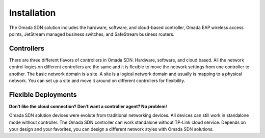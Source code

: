 
Installation
============

The Omada SDN solution includes the hardware, software, and cloud-based controller, Omada EAP wireless access points, JetStream managed business switches, and SafeStream business routers.

Controllers
-----------

There are three different flavors of controllers in Omada SDN. Hardware, software, and cloud based. All the network control logics on different controllers are the same and it is flexible to move the network settings from one controller to another. The basic network domain is a site. A site is a logical network domain and usually is mapping to a physical network. You can set up a site and move it around on different controllers for flexibility. 

.. image:: /images/controller_compare.png


Flexible Deployments
--------------------

**Don’t like the cloud connection? Don’t want a controller agent? No problem!**

Omada SDN solution devices were evolute from traditional networking devices. All devices can still work in standalone mode without controller. The Omada SDN controller can work standalone without TP-Link cloud service. Depends on your design and your favorites, you can design a different network styles with Omada SDN solutions. 
